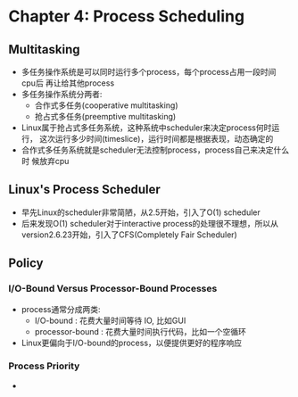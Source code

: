 * Chapter 4: Process Scheduling
** Multitasking
   + 多任务操作系统是可以同时运行多个process，每个process占用一段时间cpu后
     再让给其他process
   + 多任务操作系统分两者:
     - 合作式多任务(cooperative multitasking)
     - 抢占式多任务(preemptive multitasking) 
   + Linux属于抢占式多任务系统，这种系统中scheduler来决定process何时运行，
     这次运行多少时间(timeslice)，运行时间都是根据表现，动态确定的
   + 合作式多任务系统就是scheduler无法控制process，process自己来决定什么时
     候放弃cpu
** Linux's Process Scheduler
   + 早先Linux的scheduler非常简陋，从2.5开始，引入了O(1) scheduler
   + 后来发现O(1) scheduler对于interactive process的处理很不理想，所以从
     version2.6.23开始，引入了CFS(Completely Fair Scheduler)
** Policy
*** I/O-Bound Versus Processor-Bound Processes
    + process通常分成两类:
      - I/O-bound : 花费大量时间等待 IO, 比如GUI
      - processor-bound : 花费大量时间执行代码，比如一个空循环
    + Linux更偏向于I/O-bound的process，以便提供更好的程序响应
*** Process Priority
    + 
